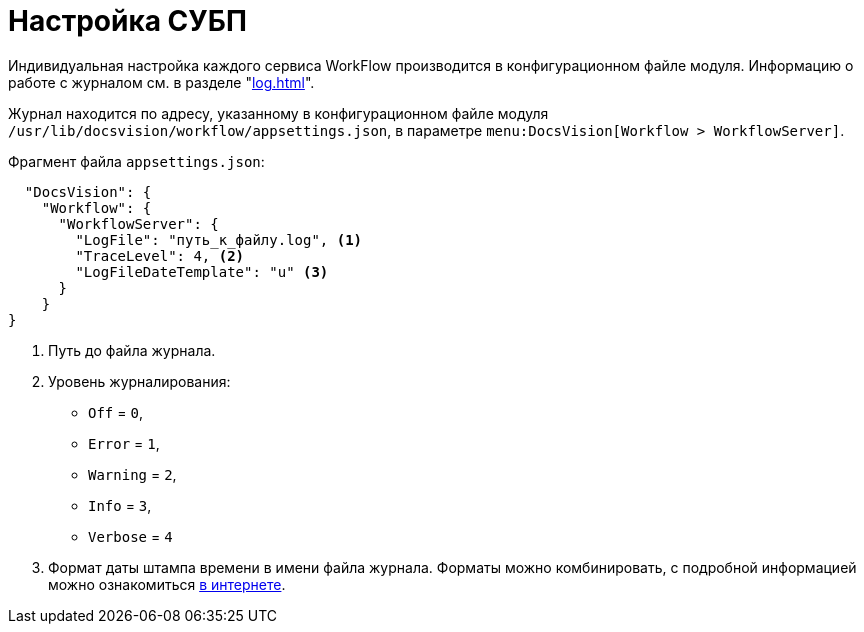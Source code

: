 = Настройка СУБП

Индивидуальная настройка каждого сервиса WorkFlow производится в конфигурационном файле модуля. Информацию о работе с журналом см. в разделе "xref:log.adoc[]".

Журнал находится по адресу, указанному в конфигурационном файле модуля `/usr/lib/docsvision/workflow/appsettings.json`, в параметре `menu:DocsVision[Workflow > WorkflowServer]`.

.Фрагмент файла `appsettings.json`:
[source,json]
----
  "DocsVision": {
    "Workflow": {
      "WorkflowServer": {
        "LogFile": "путь_к_файлу.log", <.>
        "TraceLevel": 4, <.>
        "LogFileDateTemplate": "u" <.>
      }
    }
}
----
<.> Путь до файла журнала.
<.> Уровень журналирования:
* `Off` = `0`,
* `Error` = `1`,
* `Warning` = `2`,
* `Info` = `3`,
* `Verbose` = `4`
<.> Формат даты штампа времени в имени файла журнала. Форматы можно комбинировать, с подробной информацией можно ознакомиться https://metanit.com/sharp/tutorial/19.2.php[в интернете].

// диалоговом окне *WorkflowService*.
//
// .Окно настройки сервиса Workflow
// image::wf-settings.png[Окно настройки сервиса Workflow]
//\
// .Чтобы выполнить настройку, выполните следующие действия:
// . Откройте _{cns}_, перейдите в раздел menu:Модули расширения[{wf}].
// . Выделите в списке сервис, параметры которого подлежат настройке, и нажмите кнопку *Изменить*.
// . В секции _Настройки сервиса_ укажите:
// +
// * _Имя службы_ -- укажите название службы. По умолчанию: _{dv} 5.5 Workflow Server_.
// * _Тип запуска_ определяет способ активизации службы.
// +
// .Доступные варианты:
// ** Автоматический -- при запуске компьютера.
// ** Ручной -- вручную в любой момент времени.
// ** Отключен -- служба отключена.
// +
// * _Учетная запись_, под которой будет работать сервер бизнес-процессов. Эта учетная запись должна входить в группы пользователей *{dv-power-users-serv}* и *{dv-wf-creators-serv}* на сервере {dv}, а также иметь доступ к профилю для работы с Microsoft Exchange Server (следующая группа настроек). +
// Каждому сервису может соответствовать только одна учётная запись.
// +
// * _Пароль_ -- пароль учетной записи службы управления процессами.
// +
// Настройки этой группы параметров доступны как из _Консоли настройки {dv}_, так и в списке сервисов в главном меню Windows menu:Пуск[Настройки > Панель управления > Администрирование > Сервисы].
// +
// [NOTE]
// ====
// Изменение учетной записи, под которой работает сервер бизнес-процессов, следует производить только из _Консоли настройки {dv}_. Изменение учетной записи в окне _Сервисы_ управления компьютером приведет к противоречивости настроек и может стать причиной сбоя в работе системы.
// ====
// +
// . В секции _Параметры восстановления_ укажите параметры перезапуска сервера управления процессами в случае некорректной работы, а именно:
// +
// * Установите флаг `*Перезапускать службу при первом неудачном старте*`.
// * В поле _Задержка перед перезапуском <...> сек_ укажите время в секундах.
// * В поле _Очищать счетчик попыток через <...> сек_ укажите время в секундах.
// +
// . Группа параметров _Параметры управления_ описывает периодичность работы сервера управления процессами:
// +
// * _Период поиска процессов (сек)_ -- пауза между проведением Workflow поиска новых активных процессов.
// * _Максимальный объем памяти (Мб)_ представляет собой объем _физической_ памяти, выделенной серверу управления процессами. По умолчанию значение параметра равно `512` Мб. При изменении параметра следует принять во внимание следующие ограничения:
// ** В редакциях {dv} x86 значение параметра можно устанавливать любым, однако процесс `ExecLogic.exe` в любом случае не сможет задействовать более `1,75` Гб оперативной памяти и при превышении этого значения примет решение о перезагрузке.
// ** В редакциях {dv} x64 значение параметра можно устанавливать любым, в зависимости от объёма доступной физической памяти. При этом процесс `ExecLogic32.exe` в любом случае не сможет задействовать более `1,75` Гб оперативной памяти и при превышении этого значения примет решение о перезагрузке. Процесс `ExecLogic.exe` сможет задействовать весь выделенный ему объём оперативной памяти.
// * _Предел таймаутов функций_ -- максимально допустимое число таймаутов. Если разрешенный лимит превышен, то рабочий процесс (`ExecLogic`) примет решение о перезагрузке, а процессы с превышенным временем обработки будут передвинуты в конец очереди ожидающих обработки процессов.
// * _Время ожидания выполнения функции в потоке (сек)_ -- период, за который должна выполниться функция. Этот период используется, если в настройках функции в поле _Период опроса_ не указан другой интервал.
// * _Число процессов в пакете_ -- максимальное количество параллельно обрабатываемых бизнес-процессов.
// * _Размер пула шлюза_, где пул шлюзов -- это совокупность параллельно работающих экземпляров шлюзов одного типа с одинаковыми настройками, выделяемых для обработки процессов.
// * _Размер пула сессий_, где пул сессий -- это совокупность параллельно работающих сессий с одинаковыми настройками подключения, выделяемых для обработки процессов.
// * _Время ожидания выполнения метода Storage Server (сек)_ -- период ожидания ответа сервера, после которого возвращается сообщение об ошибке `Сервер недоступен`.
// * Если установлен флаг `*Режим изоляции процесса*`, каждому обрабатываемому процессу будет выделяться личная сессия и личный набор шлюзов, которые на время обработки процесса будут находиться в его эксклюзивном использовании. Режим необходим для того, чтобы задержки и блокировки, возникающие в сессии/шлюзе из-за использования их неким процессом, по возможности (зависит от реализации шлюза) не влияли на другой процесс.
// +
// [NOTE]
// ====
// Используемые по умолчанию настройки сервиса WorkFlow оптимальны для большинства случаев. Менять их рекомендуется только после консультации со службами технической поддержки или консалтинга _{dv}_.
// ====
// +
// . В секции _Прочие параметры_ укажите дополнительные настройки сервера управления процессами:
// +
// * _Порт для удаленных вызовов_ содержит значение порта для удаленного доступа к серверу. Поле получает значение по умолчанию при инсталляции системы (хотя и доступно для изменения).
// * В поле _Имя файла журнала_ можно указать путь к файлу, в котором будут фиксироваться все события, происходящие на сервере управления процессами. +
// При корректной работе сервера ведение журнала не обязательно, однако в случае его нестабильной работы журнал может помочь выяснить неполадки и устранить их. Для ведения журнала у учетной записи сервиса Workflow должны быть права на папку, в которой Создаётся журнал.
// +
// [NOTE]
// ====
// Журнал является средством диагностики при возникновении нештатных ситуаций и предназначен для передачи в службу технической поддержки. Анализ содержимого журнала пользователем или администратором не предполагается. Кроме этого журнала служба технической поддержки может запросить другие данные, которые могут оказаться полезными при анализе нештатных ситуаций.
// ====
// +
// * Если предполагается вести журнал, то в поле _Уровень журналирования_ следует указать глубину фиксации процессов:
// +
// --
// ** *_Выключено_*.
// ** *_Ошибки_*.
// ** *_Предупреждения_*.
// ** *_Информация_*.
// ** *_Отладочные сообщения_*.
// --
// +
// Каждый последующий уровень журналирования включает в себя сообщения предыдущих уровней. Таким образом, включение режима `*Отладочные сообщения*` будет означать так же фиксацию сообщений об ошибках, предупреждениях и информационных сообщениях.
// +
// [NOTE]
// ====
// Если выбран уровень журналирования с высокой детализацией, то за небольшой промежуток времени размер журнала может существенно увеличиться. Таким образом, устанавливать уровень журналирования `*Отладочные сообщения*` рекомендуется только при возникновении проблем в работе подсистемы Workflow или по просьбе технической поддержки {dv}.
// ====
// +
// * В поле _Формат даты в имени журнала_ задается шаблон (маска) для вывода даты файла журнала в его имени. По умолчанию используется маска `yyMMdd`, она может быть изменена на другую, соответствующую стандарту ISO 8601.
// +
// Если формат даты задан, то в `0:00` вывод сообщений перенаправляется в новый файл журнала, имя которого образуется как `ИмяДоПервойТочкиОтформатированнаяДата.ИмяПослеПервойТочки`. Если рассматриваемое поле очищено, журнал сервиса продолжает вестись в прежнем файле. Указанный в поле формат даты автоматически заносится в реестр в параметр `LogFileDateTemplate`.
// +
// * Кнопка *Сбросить счетчики* обнуляет содержимое счетчиков объекта {dv} WorkFlow в Performance Monitor.
// +
// . В состав последней секции входят кнопки управления сервисом: *Запустить*, *Перезапустить* и *Остановить*.
// . Нажмите кнопку *ОК* (форма будет закрыта) или *Применить* для применения настроек. Сервис WorkFlow будет перезапущен с новыми настройками.
